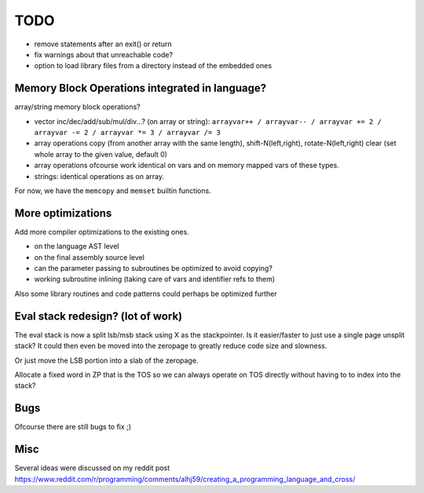 ====
TODO
====

- remove statements after an exit() or return
- fix warnings about that unreachable code?

- option to load library files from a directory instead of the embedded ones


Memory Block Operations integrated in language?
^^^^^^^^^^^^^^^^^^^^^^^^^^^^^^^^^^^^^^^^^^^^^^^

array/string memory block operations?

- vector inc/dec/add/sub/mul/div...?  (on array or string):
  ``arrayvar++ / arrayvar-- / arrayvar += 2 / arrayvar -= 2 / arrayvar *= 3 / arrayvar /= 3``

- array operations
  copy (from another array with the same length), shift-N(left,right), rotate-N(left,right)
  clear (set whole array to the given value, default 0)

- array operations ofcourse work identical on vars and on memory mapped vars of these types.

- strings: identical operations as on array.

For now, we have the ``memcopy`` and ``memset`` builtin functions.


More optimizations
^^^^^^^^^^^^^^^^^^

Add more compiler optimizations to the existing ones.

- on the language AST level
- on the final assembly source level
- can the parameter passing to subroutines be optimized to avoid copying?
- working subroutine inlining (taking care of vars and identifier refs to them)

Also some library routines and code patterns could perhaps be optimized further


Eval stack redesign? (lot of work)
^^^^^^^^^^^^^^^^^^^^^^^^^^^^^^^^^^

The eval stack is now a split lsb/msb stack using X as the stackpointer.
Is it easier/faster to just use a single page unsplit stack?
It could then even be moved into the zeropage to greatly reduce code size and slowness.

Or just move the LSB portion into a slab of the zeropage.

Allocate a fixed word in ZP that is the TOS so we can always operate on TOS directly
without having to to index into the stack?


Bugs
^^^^
Ofcourse there are still bugs to fix ;)


Misc
^^^^

Several ideas were discussed on my reddit post
https://www.reddit.com/r/programming/comments/alhj59/creating_a_programming_language_and_cross/

